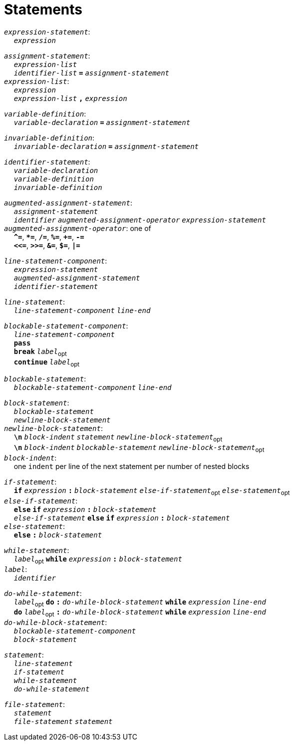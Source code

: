 = Statements

++++
<link rel="stylesheet" href="../style.css" type="text/css">
++++

:tab: &nbsp;&nbsp;&nbsp;&nbsp;
:hardbreaks-option:

:star: *

`_expression-statement_`:
{tab} `_expression_`

`_assignment-statement_`:
{tab} `_expression-list_`
{tab} `_identifier-list_` `*=*` `_assignment-statement_`
`_expression-list_`:
{tab} `_expression_`
{tab} `_expression-list_` `*,*` `_expression_`

`_variable-definition_`:
{tab} `_variable-declaration_` `*=*` `_assignment-statement_`

`_invariable-definition_`:
{tab} `_invariable-declaration_` `*=*` `_assignment-statement_`

`_identifier-statement_`:
{tab} `_variable-declaration_`
{tab} `_variable-definition_`
{tab} `_invariable-definition_`

`_augmented-assignment-statement_`:
{tab} `_assignment-statement_`
{tab} `_identifier_` `_augmented-assignment-operator_` `_expression-statement_`
`_augmented-assignment-operator_`: one of
{tab} `*^=*`, `*{star}=*`, `*/=*`, `*%=*`, `*+=*`, `*-=*`
{tab} `*<\<=*`, `*>>=*`, `*&=*`, `*$=*`, `*|=*`

`_line-statement-component_`:
{tab} `_expression-statement_`
{tab} `_augmented-assignment-statement_`
{tab} `_identifier-statement_`

`_line-statement_`:
{tab} `_line-statement-component_` `_line-end_`

`_blockable-statement-component_`:
{tab} `_line-statement-component_`
{tab} `*pass*`
{tab} `*break*` `_label_`~opt~
{tab} `*continue*` `_label_`~opt~

`_blockable-statement_`:
{tab} `_blockable-statement-component_` `_line-end_`

`_block-statement_`:
{tab} `_blockable-statement_`
{tab} `_newline-block-statement_`
`_newline-block-statement_`:
{tab} `*\n*` `_block-indent_` `_statement_` `_newline-block-statement_`~opt~
{tab} `*\n*` `_block-indent_` `_blockable-statement_` `_newline-block-statement_`~opt~
`_block-indent_`:
{tab} one `indent` per line of the next statement per number of nested blocks

`_if-statement_`:
{tab} `*if*` `_expression_` `*:*` `_block-statement_` `_else-if-statement_`~opt~ `_else-statement_`~opt~
`_else-if-statement_`:
{tab} `*else*` `*if*` `_expression_` `*:*` `_block-statement_`
{tab} `_else-if-statement_` `*else*` `*if*` `_expression_` `*:*` `_block-statement_`
`_else-statement_`:
{tab} `*else*` `*:*` `_block-statement_`

`_while-statement_`:
{tab} `_label_`~opt~ `*while*` `_expression_` `*:*` `_block-statement_`
`_label_`:
{tab} `_identifier_`

`_do-while-statement_`:
{tab}  `_label_`~opt~ `*do*` `*:*` `_do-while-block-statement_` `*while*` `_expression_` `_line-end_`
{tab} `*do*` `_label_`~opt~ `*:*` `_do-while-block-statement_` `*while*` `_expression_` `_line-end_`
`_do-while-block-statement_`:
{tab} `_blockable-statement-component_`
{tab} `_block-statement_`

`_statement_`:
{tab} `_line-statement_`
{tab} `_if-statement_`
{tab} `_while-statement_`
{tab} `_do-while-statement_`

`_file-statement_`:
{tab} `_statement_`
{tab} `_file-statement_` `_statement_`
